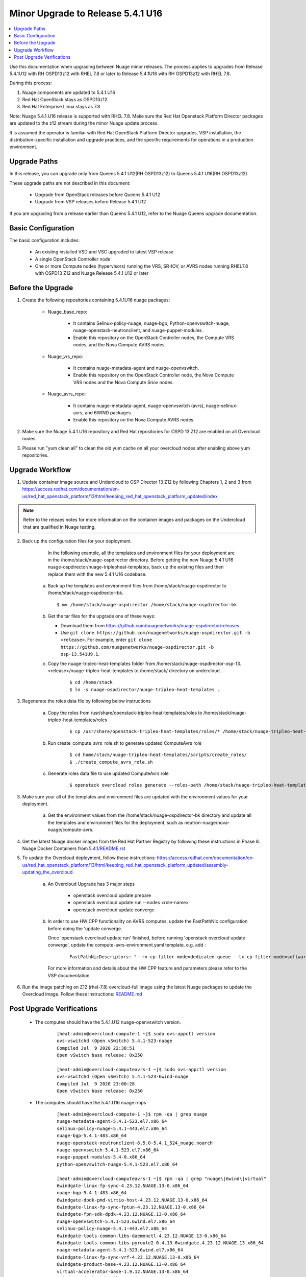 .. Don't use default python highlighting for code blocks http://www.sphinx-doc.org/en/stable/markup/code.html

===================================
Minor Upgrade to Release 5.4.1 U16
===================================

.. contents::
   :local:
   :depth: 3


Use this documentation when upgrading between Nuage minor releases. The process applies to upgrades from Release 5.4.1U12 with RH OSPD13z12 with RHEL 7.8 or later to Release 5.4.1U16 with RH OSPD13z12 with RHEL 7.8.

During this process:

1. Nuage components are updated to 5.4.1.U16
2. Red Hat OpenStack stays as OSPD13z12.
3. Red Hat Enterprise Linux stays as 7.8

Note: Nuage 5.4.1.U16 release is supported with RHEL 7.8. Make sure the Red Hat Openstack Platform Director packages are updated to the z12 stream during the minor Nuage update process.


It is assumed the operator is familiar with Red Hat OpenStack Platform Director upgrades, VSP installation, the distribution-specific installation and upgrade practices, and the specific requirements for operations in a production environment.


Upgrade Paths
-------------

In this release, you can upgrade only from Queens 5.4.1 U12(RH OSPD13z12) to Queens 5.4.1 U16(RH OSPD13z12).


These upgrade paths are not described in this document:

    * Upgrade from OpenStack releases before Queens 5.4.1 U12
    * Upgrade from VSP releases before Release 5.4.1 U12


If you are upgrading from a release earlier than Queens 5.4.1 U12, refer to the Nuage Queens upgrade documentation.


Basic Configuration
---------------------

The basic configuration includes:

   * An existing installed VSD and VSC upgraded to latest VSP release
   * A single OpenStack Controller node
   * One or more Compute nodes (hypervisors) running the VRS, SR-IOV, or AVRS nodes running RHEL7.8 with OSPD13 Z12 and Nuage Release 5.4.1 U12 or later



Before the Upgrade
--------------------

1. Create the following repositories containing 5.4.1U16 nuage packages:


    * Nuage_base_repo:

        - It contains Selinux-policy-nuage, nuage-bgp, Python-openvswitch-nuage, nuage-openstack-neutronclient, and nuage-puppet-modules.
        - Enable this repository on the OpenStack Controller nodes, the Compute VRS nodes, and the Nova Compute AVRS nodes.

    * Nuage_vrs_repo:

        - It contains nuage-metadata-agent and nuage-openvswitch.
        - Enable this repository on the OpenStack Controller node, the Nova Compute VRS nodes and the Nova Compute Sriov nodes.

    * Nuage_avrs_repo:

        - It contains nuage-metadata-agent, nuage-openvswitch (avrs), nuage-selinux-avrs, and 6WIND packages.
        - Enable this repository on the Nova Compute AVRS nodes.

2. Make sure the Nuage 5.4.1.U16 repository and Red Hat repositories for OSPD 13 Z12 are enabled on all Overcloud nodes.

3. Please run "yum clean all" to clean the old yum cache on all your overcloud nodes after enabling above yum repositories.


Upgrade Workflow
------------------

1. Update container image source and Undercloud to OSP Director 13 Z12 by following Chapters 1, 2 and 3 from https://access.redhat.com/documentation/en-us/red_hat_openstack_platform/13/html/keeping_red_hat_openstack_platform_updated/index

.. Note:: Refer to the releaes notes for more information on the container images and packages on the Undercloud that are qualified in Nuage testing.


2. Back up the configuration files for your deployment.

     In the following example, all the templates and environment files for your deployment are in the /home/stack/nuage-ospdirector directory. Before getting the new Nuage 5.4.1 U16 nuage-ospdirector/nuage-tripleoheat-templates, back up the existing files and then replace them with the new 5.4.1 U16 codebase.

    a. Back up the templates and environment files from /home/stack/nuage-ospdirector to /home/stack/nuage-ospdirector-bk.

       ::

           $ mv /home/stack/nuage-ospdirector /home/stack/nuage-ospdirector-bk


    b. Get the tar files for the upgrade one of these ways:

       * Download them from https://github.com/nuagenetworks/nuage-ospdirector/releases
       * Use ``git clone https://github.com/nuagenetworks/nuage-ospdirector.git -b <release>``. For example, enter ``git clone https://github.com/nuagenetworks/nuage-ospdirector.git -b osp-13.541U9.1``.


    c. Copy the nuage-tripleo-heat-templates folder from /home/stack/nuage-ospdirector-osp-13.<release>/nuage-tripleo-heat-templates to /home/stack/ directory on undercloud.

        ::

            $ cd /home/stack
            $ ln -s nuage-ospdirector/nuage-tripleo-heat-templates .


3. Regenerate the roles data file by following below instructions

    a. Copy the roles from /usr/share/openstack-tripleo-heat-templates/roles to /home/stack/nuage-tripleo-heat-templates/roles

        ::

            $ cp /usr/share/openstack-tripleo-heat-templates/roles/* /home/stack/nuage-tripleo-heat-templates/roles/

    b. Run create_compute_avrs_role.sh to generate updated ComputeAvrs role

        ::

            $ cd home/stack/nuage-tripleo-heat-templates/scripts/create_roles/
            $ ./create_compute_avrs_role.sh

    c. Generate roles data file to use updated ComputeAvrs role

        ::

            $ openstack overcloud roles generate --roles-path /home/stack/nuage-tripleo-heat-templates/roles/ -o /home/stack/nuage-tripleo-heat-templates/templates/<roles_data file name> Controller Compute ComputeAvrs


3. Make sure your all of the templates and environment files are updated with the environment values for your deployment.

    a. Get the environment values from the /home/stack/nuage-ospdirector-bk directory and update all the templates and environment files for the deployment, such as neutron-nuage/nova-nuage/compute-avrs.


4. Get the latest Nuage docker images from the Red Hat Partner Registry by following these instructions in Phase 8. Nuage Docker Containers from `5.4.1/README.rst <../../README.rst>`_


5. To update the Overcloud deployment, follow these instructions: https://access.redhat.com/documentation/en-us/red_hat_openstack_platform/13/html/keeping_red_hat_openstack_platform_updated/assembly-updating_the_overcloud.

    a. An Overcloud Upgrade has 3 major steps

        * openstack overcloud update prepare
        * openstack overcloud update run --nodes <role-name>
        * openstack overcloud update converge

    b. In order to use HW CPP functionality on AVRS computes, update the FastPathNIc configuration before doing the 'update converge.

       Once 'openstack overcloud update run' finished, before running 'openstack overcloud update converge', update the compute-avrs-environment.yaml template, e.g. add :

        ::

            FastPathNicDescriptors: "--rx-cp-filter-mode=dedicated-queue --tx-cp-filter-mode=software-filter --cp-filter-virtual-ports=enable --cp-filter-cpu-budget=10 --nb-rxd=4096 --nb-txd=4096 --rx-cp-filter-threshold=75% --tx-cp-filter-threshold=75%"


       For more information and details about the HW CPP feature and parameters please refer to the VSP documentation.

6. Run the image patching on Z12 (rhel-7.8) overcloud-full image using the latest Nuage packages to update the Overcloud image. Follow these instructions: `README.md <../../../image-patching/README_5.0.md>`_


Post Upgrade Verifications
--------------------------

  - The computes should have the 5.4.1.U12 nuage-openvswitch version.

        ::

            [heat-admin@overcloud-compute-1 ~]$ sudo ovs-appctl version
            ovs-vswitchd (Open vSwitch) 5.4.1-523-nuage
            Compiled Jul  9 2020 22:38:51
            Open vSwitch base release: 0x250

            [heat-admin@overcloud-computeavrs-1 ~]$ sudo ovs-appctl version
            ovs-vswitchd (Open vSwitch) 5.4.1-523-6wind-nuage
            Compiled Jul  9 2020 23:00:28
            Open vSwitch base release: 0x250


  - The computes should have the 5.4.1.U16 nuage rmps

        ::

            [heat-admin@overcloud-compute-1 ~]$ rpm -qa | grep nuage
            nuage-metadata-agent-5.4.1-523.el7.x86_64
            selinux-policy-nuage-5.4.1-443.el7.x86_64
            nuage-bgp-5.4.1-483.x86_64
            nuage-openstack-neutronclient-6.5.0-5.4.1_524_nuage.noarch
            nuage-openvswitch-5.4.1-523.el7.x86_64
            nuage-puppet-modules-5.4-0.x86_64
            python-openvswitch-nuage-5.4.1-523.el7.x86_64

            [heat-admin@overcloud-computeavrs-1 ~]$ rpm -qa | grep "nuage\|6wind\|virtual"
            6windgate-linux-fp-sync-4.23.12.NUAGE.13-0.x86_64
            nuage-bgp-5.4.1-483.x86_64
            6windgate-dpdk-pmd-virtio-host-4.23.12.NUAGE.13-0.x86_64
            6windgate-linux-fp-sync-fptun-4.23.12.NUAGE.13-0.x86_64
            6windgate-fpn-sdk-dpdk-4.23.12.NUAGE.13-0.x86_64
            nuage-openvswitch-5.4.1-523.6wind.el7.x86_64
            selinux-policy-nuage-5.4.1-443.el7.x86_64
            6windgate-tools-common-libs-daemonctl-4.23.12.NUAGE.13-0.x86_64
            6windgate-tools-common-libs-pyroute2-0.4.13-6windgate.4.23.12.NUAGE.13.x86_64
            nuage-metadata-agent-5.4.1-523.6wind.el7.x86_64
            6windgate-linux-fp-sync-vrf-4.23.12.NUAGE.13-0.x86_64
            6windgate-product-base-4.23.12.NUAGE.13-0.x86_64
            virtual-accelerator-base-1.9.12.NUAGE.13-0.x86_64
            6windgate-dpdk-pmd-mellanox-rdma-core-4.23.12.NUAGE.13-0.x86_64
            6windgate-fp-ovs-4.23.12.NUAGE.13-0.x86_64
            nuage-openstack-neutronclient-6.5.0-5.4.1_524_nuage.noarch
            6windgate-tools-common-libs-libconsole-4.23.12.NUAGE.13-0.x86_64
            6windgate-fp-4.23.12.NUAGE.13-0.x86_64
            selinux-policy-nuage-avrs-5.4.1-443.el7.x86_64
            python-openvswitch-nuage-5.4.1-523.6wind.el7.x86_64
            6windgate-dpdk-4.23.12.NUAGE.13-0.x86_64
            6windgate-linux-fp-sync-ovs-4.23.12.NUAGE.13-0.x86_64
            nuage-puppet-modules-5.4-0.x86_64


  - The computes should now have the Nuage VXLAN iptables rule as stateless

        ::

            [heat-admin@overcloud-compute-1 ~]$ sudo iptables -L | grep udp | grep '118 neutron stateless vxlan networks ipv4'
            ACCEPT     udp  --  anywhere             anywhere             multiport dports 4789 /* 118 neutron stateless vxlan networks ipv4 */


  - The controllers should have the 5.4.1.U16 nuage and RHEL 7.8 RHOSP container images

        ::

            [heat-admin@overcloud-controller-0  ~]$ sudo docker ps | grep nuagenetworks
            CONTAINER ID        IMAGE                                                                                COMMAND                  CREATED             STATUS                       PORTS               NAMES
            7934af1bd9bf        192.168.200.1:8787/nuagenetworks/rhosp13-openstack-neutron-server-5-4-1-u16:latest   "dumb-init --singl..."   About an hour ago   Up About an hour (healthy)                       neutron_api
            720c3881257f        192.168.200.1:8787/nuagenetworks/rhosp13-openstack-heat-api-5-4-1-u16:latest         "dumb-init --singl..."   About an hour ago   Up About an hour                                 heat_api_cron
            2bac3ff0d02f        192.168.200.1:8787/nuagenetworks/rhosp13-openstack-heat-api-cfn-5-4-1-u16:latest     "dumb-init --singl..."   About an hour ago   Up About an hour (healthy)                       heat_api_cfn
            32d15910de69        192.168.200.1:8787/nuagenetworks/rhosp13-openstack-heat-engine-5-4-1-u16:latest      "dumb-init --singl..."   About an hour ago   Up About an hour (healthy)                       heat_engine
            a345d417faa0        192.168.200.1:8787/nuagenetworks/rhosp13-openstack-heat-api-5-4-1-u16:latest         "dumb-init --singl..."   About an hour ago   Up About an hour (healthy)                       heat_api
            2b3529c1ab4d        192.168.200.1:8787/nuagenetworks/rhosp13-openstack-horizon-5-4-1-u16:latest          "dumb-init --singl..."   About an hour ago   Up About an hour                                 horizon


- The kmods are properly build for AVRS computes

        ::

            [heat-admin@overcloud-computeavrs-1 ~]$ dkms status
            fpn-sdk, 4.23.12.NUAGE.13, 3.10.0-1127.19.1.el7.x86_64, x86_64: installed
            fptun, 4.23.12.NUAGE.13, 3.10.0-1127.19.1.el7.x86_64, x86_64: installed
            vrf, 4.23.12.NUAGE.13, 3.10.0-1127.19.1.el7.x86_64, x86_64: installed
